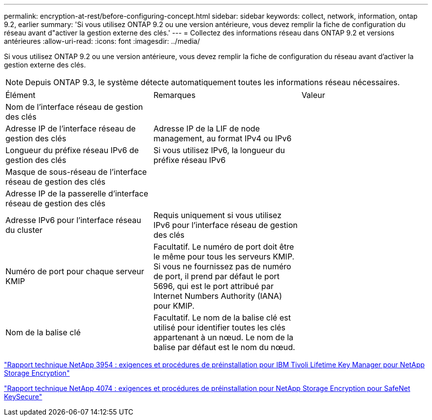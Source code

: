 ---
permalink: encryption-at-rest/before-configuring-concept.html 
sidebar: sidebar 
keywords: collect, network, information, ontap 9.2, earlier 
summary: 'Si vous utilisez ONTAP 9.2 ou une version antérieure, vous devez remplir la fiche de configuration du réseau avant d"activer la gestion externe des clés.' 
---
= Collectez des informations réseau dans ONTAP 9.2 et versions antérieures
:allow-uri-read: 
:icons: font
:imagesdir: ../media/


[role="lead"]
Si vous utilisez ONTAP 9.2 ou une version antérieure, vous devez remplir la fiche de configuration du réseau avant d'activer la gestion externe des clés.

[NOTE]
====
Depuis ONTAP 9.3, le système détecte automatiquement toutes les informations réseau nécessaires.

====
[cols="35,35,30"]
|===


| Élément | Remarques | Valeur 


 a| 
Nom de l'interface réseau de gestion des clés
 a| 
 a| 



 a| 
Adresse IP de l'interface réseau de gestion des clés
 a| 
Adresse IP de la LIF de node management, au format IPv4 ou IPv6
 a| 



 a| 
Longueur du préfixe réseau IPv6 de gestion des clés
 a| 
Si vous utilisez IPv6, la longueur du préfixe réseau IPv6
 a| 



 a| 
Masque de sous-réseau de l'interface réseau de gestion des clés
 a| 
 a| 



 a| 
Adresse IP de la passerelle d'interface réseau de gestion des clés
 a| 
 a| 



 a| 
Adresse IPv6 pour l'interface réseau du cluster
 a| 
Requis uniquement si vous utilisez IPv6 pour l'interface réseau de gestion des clés
 a| 



 a| 
Numéro de port pour chaque serveur KMIP
 a| 
Facultatif. Le numéro de port doit être le même pour tous les serveurs KMIP. Si vous ne fournissez pas de numéro de port, il prend par défaut le port 5696, qui est le port attribué par Internet Numbers Authority (IANA) pour KMIP.
 a| 



 a| 
Nom de la balise clé
 a| 
Facultatif. Le nom de la balise clé est utilisé pour identifier toutes les clés appartenant à un nœud. Le nom de la balise par défaut est le nom du nœud.
 a| 

|===
https://www.netapp.com/pdf.html?item=/media/19676-tr-3954.pdf["Rapport technique NetApp 3954 : exigences et procédures de préinstallation pour IBM Tivoli Lifetime Key Manager pour NetApp Storage Encryption"^]

https://www.netapp.com/pdf.html?item=/media/19682-tr-4074.pdf["Rapport technique NetApp 4074 : exigences et procédures de préinstallation pour NetApp Storage Encryption pour SafeNet KeySecure"^]
